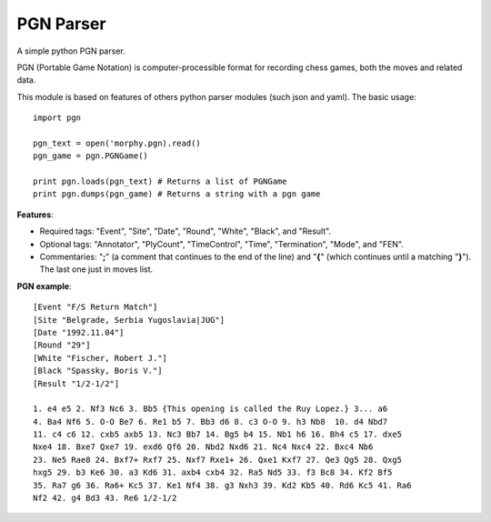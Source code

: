 ==========
PGN Parser
==========

A simple python PGN parser.

PGN (Portable Game Notation) is computer-processible format for recording chess
games, both the moves and related data. 

This module is based on features of others python parser modules (such json and 
yaml). The basic usage::

    import pgn

    pgn_text = open('morphy.pgn).read()
    pgn_game = pgn.PGNGame()

    print pgn.loads(pgn_text) # Returns a list of PGNGame
    print pgn.dumps(pgn_game) # Returns a string with a pgn game


**Features**:

- Required tags: "Event", "Site", "Date", "Round", "White", "Black", and
  "Result".
- Optional tags: "Annotator", "PlyCount", "TimeControl", "Time", "Termination", 
  "Mode", and "FEN".
- Commentaries: "**;**" (a comment that continues to the end of the line) and 
  "**{**" (which continues until a matching "**}**"). The last one just in 
  moves list.


**PGN example**::

    [Event "F/S Return Match"]
    [Site "Belgrade, Serbia Yugoslavia|JUG"]
    [Date "1992.11.04"]
    [Round "29"]
    [White "Fischer, Robert J."]
    [Black "Spassky, Boris V."]
    [Result "1/2-1/2"]
     
    1. e4 e5 2. Nf3 Nc6 3. Bb5 {This opening is called the Ruy Lopez.} 3... a6
    4. Ba4 Nf6 5. O-O Be7 6. Re1 b5 7. Bb3 d6 8. c3 O-O 9. h3 Nb8  10. d4 Nbd7
    11. c4 c6 12. cxb5 axb5 13. Nc3 Bb7 14. Bg5 b4 15. Nb1 h6 16. Bh4 c5 17. dxe5
    Nxe4 18. Bxe7 Qxe7 19. exd6 Qf6 20. Nbd2 Nxd6 21. Nc4 Nxc4 22. Bxc4 Nb6
    23. Ne5 Rae8 24. Bxf7+ Rxf7 25. Nxf7 Rxe1+ 26. Qxe1 Kxf7 27. Qe3 Qg5 28. Qxg5
    hxg5 29. b3 Ke6 30. a3 Kd6 31. axb4 cxb4 32. Ra5 Nd5 33. f3 Bc8 34. Kf2 Bf5
    35. Ra7 g6 36. Ra6+ Kc5 37. Ke1 Nf4 38. g3 Nxh3 39. Kd2 Kb5 40. Rd6 Kc5 41. Ra6
    Nf2 42. g4 Bd3 43. Re6 1/2-1/2